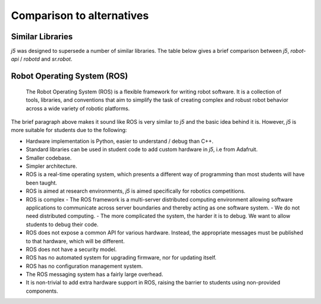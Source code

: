 Comparison to alternatives
==========================

Similar Libraries
-----------------

`j5` was designed to supersede a number of similar libraries. The table below gives a brief comparison between `j5`, `robot-api` / `robotd` and `sr.robot`.

+-------------------------------------------+--------------------------+--------------------------------------+----------------------------+
|   Feature                                 | j5                       | robot-api / robotd                   | sr.robot                   |
+===========================================+==========================+======================================+============================+
| Cross-Platform Support                    | Yes                      | No (Requires Linux + udev + systemd) | No (Requires Linux + udev) |
+-------------------------------------------+--------------------------+--------------------------------------+----------------------------+
| Custom  / Game Logic without core changes | N/A                      | No                                   | No                         |
+-------------------------------------------+--------------------------+--------------------------------------+----------------------------+
| Developer Documentation                   | Yes                      | No                                   | No                         |
+-------------------------------------------+--------------------------+--------------------------------------+----------------------------+
| Explanative error messages                | Yes                      | No (Pipe Error)                      | Mostly                     |
+-------------------------------------------+--------------------------+--------------------------------------+----------------------------+
| Advanced Fiducial Marker Support                | Upcoming                 | Partial (sb-vision)                  | Yes (Libkoki)              |
+-------------------------------------------+--------------------------+--------------------------------------+----------------------------+
| OSI Licence                               | Yes                      | Yes                                  | No                         |
+-------------------------------------------+--------------------------+--------------------------------------+----------------------------+
| PEP8 Compliant                            | Yes                      | Non-strict                           | No                         |
+-------------------------------------------+--------------------------+--------------------------------------+----------------------------+
| PyPI                                      | Yes                      | No                                   | No                         |
+-------------------------------------------+--------------------------+--------------------------------------+----------------------------+
| Python 3                                  | Yes                      | Yes                                  | No                         |
+-------------------------------------------+--------------------------+--------------------------------------+----------------------------+
| Run code without hardware                 | Yes (ConsoleEnvironment) | No                                   | No                         |
+-------------------------------------------+--------------------------+--------------------------------------+----------------------------+
| Supports multiple environments / backends | Yes                      | Yes                                  | No                         |
+-------------------------------------------+--------------------------+--------------------------------------+----------------------------+
| Supports SourceBots Servo Board           | Partial                  | Yes                                  | No                         |
+-------------------------------------------+--------------------------+--------------------------------------+----------------------------+
| Supports SR v4 Kit                        | Yes                      | Partial Support                      | Yes                        |
+-------------------------------------------+--------------------------+--------------------------------------+----------------------------+
| Test Coverage                             | > 98%                    | Some                    | No                         |
+-------------------------------------------+--------------------------+--------------------------------------+----------------------------+
| Type Checking                             | Yes                      | Partial                              | No                         |
+-------------------------------------------+--------------------------+--------------------------------------+----------------------------+
| User Documentation                        | N / A                    | Yes                                  | Yes                        |
+-------------------------------------------+--------------------------+--------------------------------------+----------------------------+
| Versioning                                | Yes (SemVer)             | Yes                                  | No                         |
+-------------------------------------------+--------------------------+--------------------------------------+----------------------------+

Robot Operating System (ROS)
----------------------------


    The Robot Operating System (ROS) is a flexible framework for writing robot software. It is a collection of tools, libraries, and conventions that aim to simplify the task of creating complex and robust robot behavior across a wide variety of robotic platforms.

The brief paragraph above makes it sound like ROS is very similar to `j5` and the basic idea behind it is. However, `j5` is more suitable for students due to the following:

- Hardware implementation is Python, easier to understand / debug than C++.
- Standard libraries can be used in student code to add custom hardware in `j5`, i.e from Adafruit.
- Smaller codebase.
- Simpler architecture.
- ROS is a real-time operating system, which presents a different way of programming than most students will have been taught.
- ROS is aimed at research environments, `j5` is aimed specifically for robotics competitions.
- ROS is complex
  - The ROS framework is a multi-server distributed computing environment allowing software applications to communicate across server boundaries and thereby acting as one software system.
  - We do not need distributed computing.
  - The more complicated the system, the harder it is to debug. We want to allow students to debug their code.
- ROS does not expose a common API for various hardware. Instead, the appropriate messages must be published to that hardware, which will be different.
- ROS does not have a security model.
- ROS has no automated system for upgrading firmware, nor for updating itself.
- ROS has no configuration management system.
- The ROS messaging system has a fairly large overhead.
- It is non-trivial to add extra hardware support in ROS, raising the barrier to students using non-provided components.

